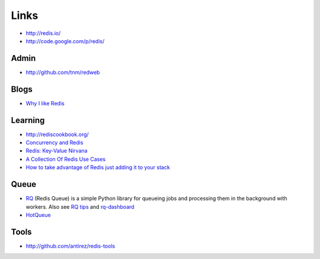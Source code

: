 Links
*****

- http://redis.io/
- http://code.google.com/p/redis/

Admin
=====

- http://github.com/tnm/redweb

Blogs
=====

- `Why I like Redis`_

Learning
========

- http://rediscookbook.org/
- `Concurrency and Redis`_
- `Redis: Key-Value Nirvana`_
- `A Collection Of Redis Use Cases`_
- `How to take advantage of Redis just adding it to your stack`_

Queue
=====

- RQ_ (Redis Queue) is a simple Python library for queueing jobs and processing
  them in the background with workers.  Also see `RQ tips`_ and `rq-dashboard`_
- `HotQueue`_

Tools
=====

- http://github.com/antirez/redis-tools


.. _`A Collection Of Redis Use Cases`: http://www.paperplanes.de/2010/2/16/a_collection_of_redis_use_cases.html
.. _`Concurrency and Redis`: http://santosh-log.heroku.com/2011/07/02/concurrency-and-redis/
.. _`HotQueue`: http://richardhenry.github.com/hotqueue/tutorial.html
.. _`How to take advantage of Redis just adding it to your stack`: http://antirez.com/post/take-advantage-of-redis-adding-it-to-your-stack.html
.. _`Redis: Key-Value Nirvana`: http://mwrc2009.confreaks.com/13-mar-2009-19-24-redis-key-value-nirvana-ezra-zygmuntowicz.html
.. _`RQ tips`: http://bruno.im/2012/may/30/rq-tips/
.. _`rq-dashboard`: https://github.com/nvie/rq-dashboard
.. _`Why I like Redis`: http://simonwillison.net/2009/Oct/22/redis/
.. _RQ: http://python-rq.org/
